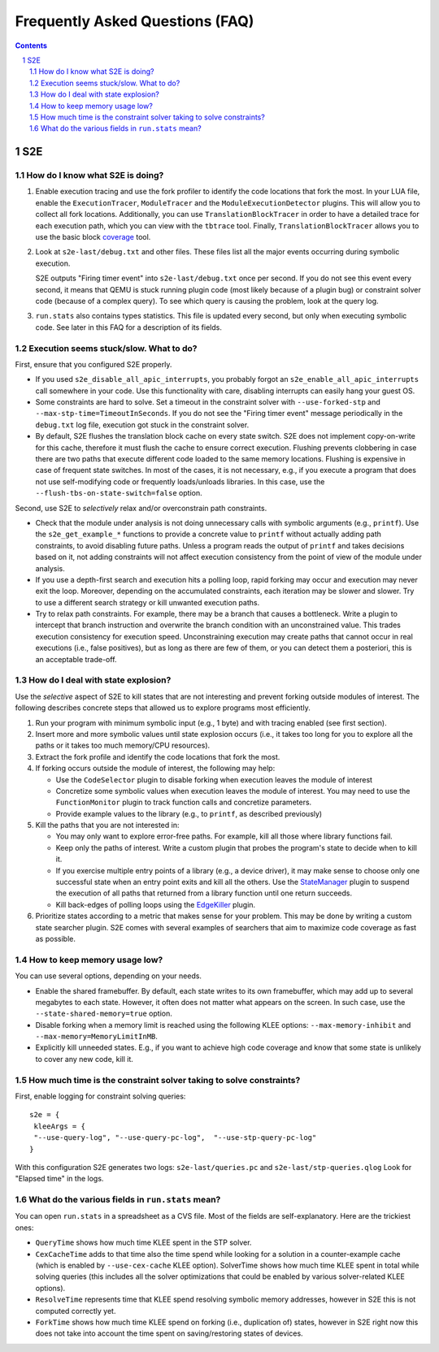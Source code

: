 ======================================
Frequently Asked Questions (FAQ)
======================================

.. contents::
.. sectnum::

S2E
===


How do I know what S2E is doing?
--------------------------------

1. Enable execution tracing and use the fork profiler to identify the code locations that fork the most.
   In your LUA file, enable the ``ExecutionTracer``, ``ModuleTracer`` and the ``ModuleExecutionDetector`` plugins.
   This will allow you to collect all fork locations. Additionally, you can use ``TranslationBlockTracer``  in order to
   have a detailed trace for each execution path, which you can view with the ``tbtrace`` tool. Finally, ``TranslationBlockTracer``
   allows you to use the basic block `coverage <Tools/CoverageGenerator.html>`_ tool.

2. Look at ``s2e-last/debug.txt`` and other files.
   These files list all the major events occurring during symbolic execution.

   S2E outputs "Firing timer event" into ``s2e-last/debug.txt`` once per second.
   If you do not see this event every second,
   it means that QEMU is stuck running plugin code (most likely because of a plugin bug)
   or constraint solver code (because of a complex query).
   To see which query is causing the problem, look at the query log.

3. ``run.stats`` also contains types statistics. This file is updated every second,
   but only when executing symbolic code. See later in this FAQ for a description of its fields.



Execution seems stuck/slow. What to do?
---------------------------------------

First, ensure that you configured S2E properly.

* If you used ``s2e_disable_all_apic_interrupts``, you probably forgot an ``s2e_enable_all_apic_interrupts`` call somewhere in your code.
  Use this functionality with care, disabling interrupts can easily hang your guest OS.

* Some constraints are hard to solve. Set a timeout in the constraint solver with ``--use-forked-stp`` and ``--max-stp-time=TimeoutInSeconds``.
  If you do not see the "Firing timer event" message periodically in the ``debug.txt`` log file, execution got stuck in the
  constraint solver.


* By default, S2E flushes the translation block cache on every state switch.
  S2E does not implement copy-on-write for this cache, therefore it must flush
  the cache to ensure correct execution. Flushing prevents clobbering in case
  there are two paths that execute different code loaded to the same memory locations.
  Flushing is expensive in case of frequent state switches. In most of the cases, it is not necessary, e.g., if you
  execute a program that does not use self-modifying code or frequently loads/unloads libraries. In this case,
  use the ``--flush-tbs-on-state-switch=false`` option.


Second, use S2E to *selectively* relax and/or overconstrain path constraints.

* Check that the module under analysis is not doing unnecessary calls with symbolic arguments (e.g., ``printf``).
  Use the ``s2e_get_example_*`` functions to provide a concrete value to ``printf``  without actually adding path
  constraints, to avoid disabling future paths. Unless a program reads the output of ``printf`` and takes decisions
  based on it, not adding constraints will not affect execution consistency from the point of view of the module under analysis.

* If you use a depth-first search and execution hits a polling loop, rapid forking may occur and execution may never exit the loop.
  Moreover, depending on the accumulated constraints, each iteration may be slower and slower.
  Try to use a different search strategy or kill unwanted execution paths.

* Try to relax path constraints. For example, there may be a branch that causes a bottleneck. Write a plugin to intercept
  that branch instruction and overwrite the branch condition with an unconstrained value. This trades execution consistency
  for execution speed. Unconstraining execution may create paths that cannot occur in real executions (i.e., false positives), but as long as there
  are few of them, or you can detect them a posteriori, this is an acceptable trade-off.


How do I deal with state explosion?
-----------------------------------

Use the *selective* aspect of S2E to kill states that are not interesting and prevent forking outside modules of interest.
The following describes concrete steps that allowed us to explore programs most efficiently.

1. Run your program with minimum symbolic input (e.g., 1 byte) and with tracing enabled (see first section).

2. Insert more and more symbolic values until state explosion occurs (i.e., it takes too long for you to explore all the paths
   or it takes too much memory/CPU resources).

3. Extract the fork profile and identify the code locations that fork the most.

4. If forking occurs outside the module of interest, the following may help:

   * Use the ``CodeSelector`` plugin to disable forking when execution leaves the module of interest
   * Concretize some symbolic values when execution leaves the module of interest. You may need to use the ``FunctionMonitor`` plugin
     to track function calls and concretize parameters.
   * Provide example values to the library (e.g., to ``printf``, as described previously)

5. Kill the paths that you are not interested in:

   * You may only want to explore error-free paths. For example, kill all those where library functions fail.
   * Keep only the paths of interest. Write a custom plugin that probes the program's state to decide when to kill it.
   * If you exercise multiple entry points of a library (e.g., a device driver), it may make sense to choose only
     one successful state when an entry point exits and kill all the others. Use the `StateManager <Plugins/StateManager.html>`_ plugin to suspend
     the execution of all paths that returned from a library function until one return succeeds.
   * Kill back-edges of polling loops using the `EdgeKiller <Plugins/EdgeKiller.html>`_ plugin.

6. Prioritize states according to a metric that makes sense for your problem.
   This may be done by writing a custom state searcher plugin. S2E comes with several examples of searchers that aim to maximize code coverage
   as fast as possible.



How to keep memory usage low?
-------------------------------
You can use several options, depending on your needs.

*  Enable the shared framebuffer. By default, each state writes to its own framebuffer, which
   may add up to several megabytes to each state. However, it often does not matter what appears on
   the screen. In such case, use the ``--state-shared-memory=true`` option.

*  Disable forking when a memory limit is reached
   using the following KLEE options: ``--max-memory-inhibit`` and  ``--max-memory=MemoryLimitInMB``.

*  Explicitly kill unneeded states. E.g., if you want to achieve high code coverage and
   know that some state is unlikely to cover any new code, kill it.


How much time is the constraint solver taking to solve constraints?
-------------------------------------------------------------------

First, enable logging for constraint solving queries:

::

   s2e = {
    kleeArgs = {
    "--use-query-log", "--use-query-pc-log",  "--use-stp-query-pc-log"
   }

With this configuration S2E generates two logs: ``s2e-last/queries.pc`` and ``s2e-last/stp-queries.qlog``
Look for "Elapsed time" in the logs.


What do the various fields in ``run.stats`` mean?
-------------------------------------------------

You can open ``run.stats`` in a spreadsheet as a CVS file.
Most of the fields are self-explanatory. Here are the trickiest ones:

* ``QueryTime`` shows how much time KLEE spent in the STP solver.

* ``CexCacheTime`` adds to that time also the time spend while looking
  for a solution in a counter-example cache (which is enabled by ``--use-cex-cache`` KLEE option).
  SolverTime shows how much time KLEE spent in total while solving queries
  (this includes all the solver optimizations that could be enabled by various solver-related KLEE options).


* ``ResolveTime`` represents time that KLEE spend resolving symbolic
  memory addresses, however in S2E this is not computed correctly yet.


* ``ForkTime`` shows how much time KLEE spend on forking (i.e., duplication of) states,
  however in S2E right now this does not take into account the time spent on saving/restoring states of devices.

